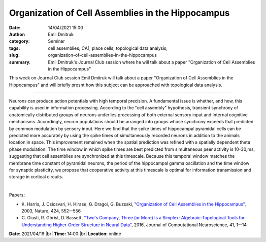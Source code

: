 Organization of Cell Assemblies in the Hippocampus
###################################################
:date: 14/04/2021 15:00
:author: Emil Dmitruk
:category: Seminar
:tags: cell assemblies; CA1; place cells; topological data analysis;
:slug: organization-of-cell-assemblies-in-the-hippocampus
:summary: Emil Dmitruk's Journal Club session where he will talk about a paper "Organization of Cell Assemblies in the Hippocampus"

This week on Journal Club session Emil Dmitruk will talk about a paper "Organization of Cell Assemblies in the Hippocampus" and will briefly
presnt how this subject can be approached with topological data analysis.

------------

Neurons can produce action potentials with high temporal precision. A
fundamental issue is whether, and how, this capability is used in
information processing. According to the "cell assembly" hypothesis,
transient synchrony of anatomically distributed groups of neurons
underlies processing of both external sensory input and internal
cognitive mechanisms. Accordingly, neuron populations should be
arranged into groups whose synchrony exceeds that predicted by common
modulation by sensory input. Here we find that the spike times of
hippocampal pyramidal cells can be predicted more accurately by using
the spike times of simultaneously recorded neurons in addition to the
animals location in space. This improvement remained when the spatial
prediction was refined with a spatially dependent theta phase
modulation. The time window in which spike times are best predicted
from simultaneous peer activity is 10-30,ms, suggesting
that cell assemblies are synchronized at this timescale. Because this
temporal window matches the membrane time constant of pyramidal
neurons, the period of the hippocampal gamma oscillation and the time
window for synaptic plasticity, we propose that cooperative activity
at this timescale is optimal for information transmission and storage
in cortical circuits.

|

Papers:

- K. Harris, J. Csicsvari, H. Hirase, G. Dragoi, G. Buzsaki, `"Organization of Cell Assemblies in the Hippocampus"
  <https://doi.org/10.1038/nature01834>`__,  2003, Nature, 424, 552--556
- C. Giusti, R. Ghrist, D. Bassett, `"Two's Company, Three (or More) Is a Simplex: Algebraic-Topological Tools for Understanding Higher-Order Structure in Neural Data"
  <https://doi.org/10.1007/s10827-016-0608-6>`__,  2016, Journal of Computational Neuroscience, 41, 1--14


**Date:** 2021/04/16 |br|
**Time:** 14:00 |br|
**Location**: online

.. |br| raw:: html

	<br />
